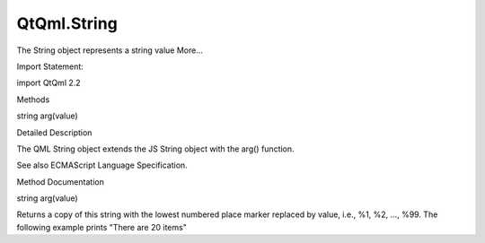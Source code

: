 QtQml.String
============

.. raw:: html

   <p>

The String object represents a string value More...

.. raw:: html

   </p>

.. raw:: html

   <!-- @@@String -->

.. raw:: html

   <table class="alignedsummary">

.. raw:: html

   <tr>

.. raw:: html

   <td class="memItemLeft rightAlign topAlign">

Import Statement:

.. raw:: html

   </td>

.. raw:: html

   <td class="memItemRight bottomAlign">

import QtQml 2.2

.. raw:: html

   </td>

.. raw:: html

   </tr>

.. raw:: html

   </table>

.. raw:: html

   <ul>

.. raw:: html

   </ul>

.. raw:: html

   <h2 id="methods">

Methods

.. raw:: html

   </h2>

.. raw:: html

   <ul>

.. raw:: html

   <li class="fn">

string arg(value)

.. raw:: html

   </li>

.. raw:: html

   </ul>

.. raw:: html

   <!-- $$$String-description -->

.. raw:: html

   <h2 id="details">

Detailed Description

.. raw:: html

   </h2>

.. raw:: html

   </p>

.. raw:: html

   <p>

The QML String object extends the JS String object with the arg()
function.

.. raw:: html

   </p>

.. raw:: html

   <p>

See also ECMAScript Language Specification.

.. raw:: html

   </p>

.. raw:: html

   <!-- @@@String -->

.. raw:: html

   <h2>

Method Documentation

.. raw:: html

   </h2>

.. raw:: html

   <!-- $$$arg -->

.. raw:: html

   <table class="qmlname">

.. raw:: html

   <tr valign="top" id="arg-method">

.. raw:: html

   <td class="tblQmlFuncNode">

.. raw:: html

   <p>

string arg(value)

.. raw:: html

   </p>

.. raw:: html

   </td>

.. raw:: html

   </tr>

.. raw:: html

   </table>

.. raw:: html

   <p>

Returns a copy of this string with the lowest numbered place marker
replaced by value, i.e., %1, %2, ..., %99. The following example prints
"There are 20 items"

.. raw:: html

   </p>

.. raw:: html

   <pre class="cpp">var message <span class="operator">=</span> <span class="string">&quot;There are %1 items&quot;</span>
   var count <span class="operator">=</span> <span class="number">20</span>
   console<span class="operator">.</span>log(message<span class="operator">.</span>arg(count))</pre>

.. raw:: html

   <!-- @@@arg -->


